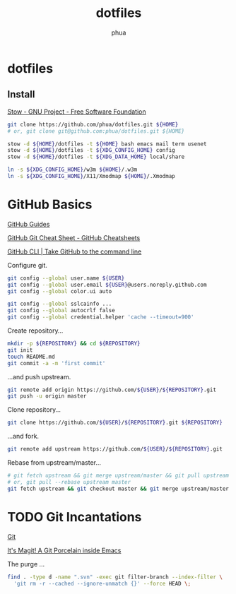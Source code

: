 #+TITLE: dotfiles
#+AUTHOR: phua

* dotfiles

** Install

[[https://www.gnu.org/software/stow/][Stow - GNU Project - Free Software Foundation]]

#+BEGIN_SRC sh :file dotinstall.sh
git clone https://github.com/phua/dotfiles.git ${HOME}
# or, git clone git@github.com:phua/dotfiles.git ${HOME}

stow -d ${HOME}/dotfiles -t ${HOME} bash emacs mail term usenet
stow -d ${HOME}/dotfiles -t ${XDG_CONFIG_HOME} config
stow -d ${HOME}/dotfiles -t ${XDG_DATA_HOME} local/share

ln -s ${XDG_CONFIG_HOME}/w3m ${HOME}/.w3m
ln -s ${XDG_CONFIG_HOME}/X11/Xmodmap ${HOME}/.Xmodmap
#+END_SRC

* GitHub Basics

[[https://guides.github.com/][GitHub Guides]]

[[https://training.github.com/downloads/github-git-cheat-sheet/][GitHub Git Cheat Sheet - GitHub Cheatsheets]]

[[https://cli.github.com/][GitHub CLI | Take GitHub to the command line]]

Configure git.

#+BEGIN_SRC sh
git config --global user.name ${USER}
git config --global user.email ${USER}@users.noreply.github.com
git config --global color.ui auto

git config --global sslcainfo ...
git config --global autocrlf false
git config --global credential.helper 'cache --timeout=900'
#+END_SRC

Create repository...

#+BEGIN_SRC sh
mkdir -p ${REPOSITORY} && cd ${REPOSITORY}
git init
touch README.md
git commit -a -m 'first commit'
#+END_SRC

...and push upstream.

#+BEGIN_SRC sh
git remote add origin https://github.com/${USER}/${REPOSITORY}.git
git push -u origin master
#+END_SRC

Clone repository...

#+BEGIN_SRC sh
git clone https://github.com/${USER}/${REPOSITORY}.git ${REPOSITORY}
#+END_SRC

...and fork.

#+BEGIN_SRC sh
git remote add upstream https://github.com/${USER}/${REPOSITORY}.git
#+END_SRC

Rebase from upstream/master...

#+BEGIN_SRC sh
# git fetch upstream && git merge upstream/master && git pull upstream master
# or, git pull --rebase upstream master
git fetch upstream && git checkout master && git merge upstream/master
#+END_SRC

* TODO Git Incantations

[[https://git-scm.com/][Git]]

[[https://magit.vc/][It's Magit! A Git Porcelain inside Emacs]]

The purge ...

#+BEGIN_SRC sh
find . -type d -name ".svn" -exec git filter-branch --index-filter \
  'git rm -r --cached --ignore-unmatch {}' --force HEAD \;
#+END_SRC

